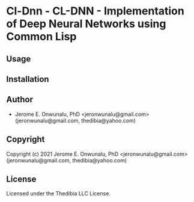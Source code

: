 * Cl-Dnn  - CL-DNN - Implementation of Deep Neural Networks using Common Lisp

** Usage

** Installation

** Author

+ Jerome E. Onwunalu, PhD <jeronwunalu@gmail.com> (jeronwunalu@gmail.com, thedibia@yahoo.com)

** Copyright

Copyright (c) 2021 Jerome E. Onwunalu, PhD <jeronwunalu@gmail.com> (jeronwunalu@gmail.com, thedibia@yahoo.com)

** License

Licensed under the Thedibia LLC License.
